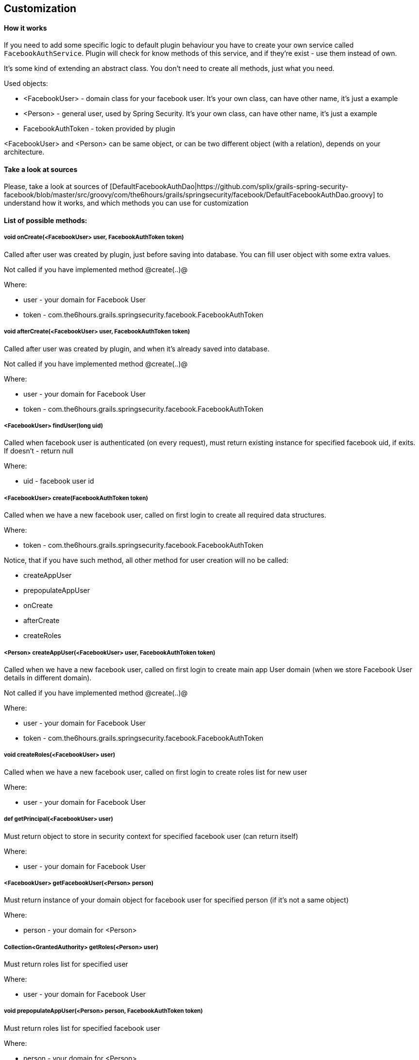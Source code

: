 == Customization

==== How it works

If you need to add some specific logic to default plugin behaviour you have to create your own
service called `FacebookAuthService`. Plugin will check for know methods of this service, and if
they're exist - use them instead of own.

It's some kind of extending an abstract class. You don't need to create all methods, just what you need.

Used objects:

  * <FacebookUser> - domain class for your facebook user. It's your own class, can have other name, it's just a example
  * <Person> - general user, used by Spring Security. It's your own class, can have other name, it's just a example
  * FacebookAuthToken - token provided by plugin

<FacebookUser> and <Person> can be same object, or can be two different object (with a relation), depends
on your architecture.

==== Take a look at sources

Please, take a look at sources of [DefaultFacebookAuthDao|https://github.com/splix/grails-spring-security-facebook/blob/master/src/groovy/com/the6hours/grails/springsecurity/facebook/DefaultFacebookAuthDao.groovy]
to understand how it works, and which methods you can use for customization

==== List of possible methods:

===== void onCreate(<FacebookUser> user, FacebookAuthToken token)

Called after user was created by plugin, just before saving into database. You can fill user object
with some extra values.

Not called if you have implemented method @create(..)@

Where:

  * user - your domain for Facebook User
  * token - com.the6hours.grails.springsecurity.facebook.FacebookAuthToken

===== void afterCreate(<FacebookUser> user, FacebookAuthToken token)

Called after user was created by plugin, and when it's already saved into database.

Not called if you have implemented method @create(..)@

Where:

  * user - your domain for Facebook User
  * token - com.the6hours.grails.springsecurity.facebook.FacebookAuthToken

===== <FacebookUser> findUser(long uid)

Called when facebook user is authenticated (on every request), must return existing instance
for specified facebook uid, if exits. If doesn't - return null

Where:

  * uid - facebook user id

===== <FacebookUser> create(FacebookAuthToken token)

Called when we have a new facebook user, called on first login to create all required
data structures.

Where:

  * token - com.the6hours.grails.springsecurity.facebook.FacebookAuthToken

Notice, that if you have such method, all other method for user creation will no be called:

  * createAppUser
  * prepopulateAppUser
  * onCreate
  * afterCreate
  * createRoles

===== <Person> createAppUser(<FacebookUser> user, FacebookAuthToken token)

Called when we have a new facebook user, called on first login to create main app User domain (when
we store Facebook User details in different domain).

Not called if you have implemented method @create(..)@

Where:

  * user - your domain for Facebook User
  * token - com.the6hours.grails.springsecurity.facebook.FacebookAuthToken

===== void createRoles(<FacebookUser> user)

Called when we have a new facebook user, called on first login to create roles list for new user

Where:

  * user - your domain for Facebook User

===== def getPrincipal(<FacebookUser> user)

Must return object to store in security context for specified facebook user (can return itself)

Where:

  * user - your domain for Facebook User

===== <FacebookUser> getFacebookUser(<Person> person)

Must return instance of your domain object for facebook user for specified person (if it's not a same object)

Where:

  * person - your domain for <Person>


===== Collection<GrantedAuthority> getRoles(<Person> user)

Must return roles list for specified user

Where:

  * user - your domain for Facebook User

===== void prepopulateAppUser(<Person> person, FacebookAuthToken token)

Must return roles list for specified facebook user

Where:

  * person - your domain for <Person>
  * token - com.the6hours.grails.springsecurity.facebook.FacebookAuthToken

